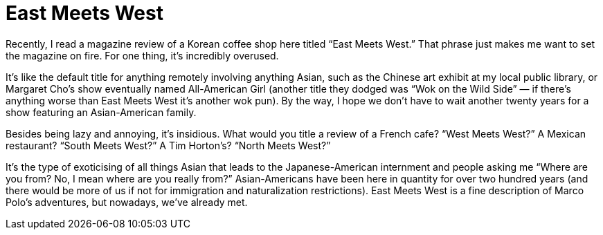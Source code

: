 = East Meets West

Recently, I read a magazine review of a Korean coffee shop here titled “East Meets West.” That phrase just makes me want to set the magazine on fire. For one thing, it’s incredibly overused.


It’s like the default title for anything remotely involving anything Asian, such as the Chinese art exhibit at my local public library, or Margaret Cho’s show eventually named All-American Girl (another title they dodged was “Wok on the Wild Side” — if there’s anything worse than East Meets West it’s another wok pun). By the way, I hope we don’t have to wait another twenty years for a show featuring an Asian-American family.

Besides being lazy and annoying, it’s insidious. What would you title a review of a French cafe? “West Meets West?” A Mexican restaurant? “South Meets West?” A Tim Horton’s? “North Meets West?”

It’s the type of exoticising of all things Asian that leads to the Japanese-American internment and people asking me “Where are you from? No, I mean where are you really from?” Asian-Americans have been here in quantity for over two hundred years (and there would be more of us if not for immigration and naturalization restrictions). East Meets West is a fine description of Marco Polo’s adventures, but nowadays, we’ve already met.
